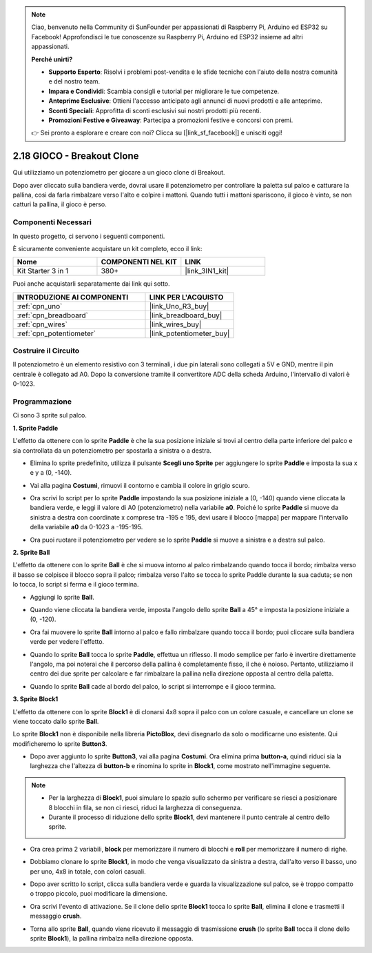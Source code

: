 .. note::

    Ciao, benvenuto nella Community di SunFounder per appassionati di Raspberry Pi, Arduino ed ESP32 su Facebook! Approfondisci le tue conoscenze su Raspberry Pi, Arduino ed ESP32 insieme ad altri appassionati.

    **Perché unirti?**

    - **Supporto Esperto**: Risolvi i problemi post-vendita e le sfide tecniche con l'aiuto della nostra comunità e del nostro team.
    - **Impara e Condividi**: Scambia consigli e tutorial per migliorare le tue competenze.
    - **Anteprime Esclusive**: Ottieni l'accesso anticipato agli annunci di nuovi prodotti e alle anteprime.
    - **Sconti Speciali**: Approfitta di sconti esclusivi sui nostri prodotti più recenti.
    - **Promozioni Festive e Giveaway**: Partecipa a promozioni festive e concorsi con premi.

    👉 Sei pronto a esplorare e creare con noi? Clicca su [|link_sf_facebook|] e unisciti oggi!

.. _sh_breakout_clone:

2.18 GIOCO - Breakout Clone
===============================

Qui utilizziamo un potenziometro per giocare a un gioco clone di Breakout.

Dopo aver cliccato sulla bandiera verde, dovrai usare il potenziometro per controllare la paletta sul palco e catturare la pallina, così da farla rimbalzare verso l'alto e colpire i mattoni. Quando tutti i mattoni spariscono, il gioco è vinto, se non catturi la pallina, il gioco è perso.

.. image:: img/17_brick.png

Componenti Necessari
------------------------

In questo progetto, ci servono i seguenti componenti. 

È sicuramente conveniente acquistare un kit completo, ecco il link:

.. list-table::
    :widths: 20 20 20
    :header-rows: 1

    *   - Nome	
        - COMPONENTI NEL KIT
        - LINK
    *   - Kit Starter 3 in 1
        - 380+
        - |link_3IN1_kit|

Puoi anche acquistarli separatamente dai link qui sotto.

.. list-table::
    :widths: 30 20
    :header-rows: 1

    *   - INTRODUZIONE AI COMPONENTI
        - LINK PER L'ACQUISTO

    *   - :ref:`cpn_uno`
        - |link_Uno_R3_buy|
    *   - :ref:`cpn_breadboard`
        - |link_breadboard_buy|
    *   - :ref:`cpn_wires`
        - |link_wires_buy|
    *   - :ref:`cpn_potentiometer`
        - |link_potentiometer_buy|

Costruire il Circuito
-------------------------

Il potenziometro è un elemento resistivo con 3 terminali, i due pin laterali sono collegati a 5V e GND, mentre il pin centrale è collegato ad A0. Dopo la conversione tramite il convertitore ADC della scheda Arduino, l'intervallo di valori è 0-1023.

.. image:: img/circuit/potentiometer_circuit.png

Programmazione
--------------------

Ci sono 3 sprite sul palco.

**1. Sprite Paddle**

L'effetto da ottenere con lo sprite **Paddle** è che la sua posizione iniziale si trovi al centro della parte inferiore del palco e sia controllata da un potenziometro per spostarla a sinistra o a destra.

* Elimina lo sprite predefinito, utilizza il pulsante **Scegli uno Sprite** per aggiungere lo sprite **Paddle** e imposta la sua x e y a (0, -140).

.. image:: img/17_padd1.png

* Vai alla pagina **Costumi**, rimuovi il contorno e cambia il colore in grigio scuro.

.. image:: img/17_padd3.png

* Ora scrivi lo script per lo sprite **Paddle** impostando la sua posizione iniziale a (0, -140) quando viene cliccata la bandiera verde, e leggi il valore di A0 (potenziometro) nella variabile **a0**. Poiché lo sprite **Paddle** si muove da sinistra a destra con coordinate x comprese tra -195 e 195, devi usare il blocco [mappa] per mappare l'intervallo della variabile **a0** da 0-1023 a -195-195.

.. image:: img/17_padd2.png

* Ora puoi ruotare il potenziometro per vedere se lo sprite **Paddle** si muove a sinistra e a destra sul palco.

**2. Sprite Ball**

L'effetto da ottenere con lo sprite **Ball** è che si muova intorno al palco rimbalzando quando tocca il bordo; rimbalza verso il basso se colpisce il blocco sopra il palco; rimbalza verso l'alto se tocca lo sprite Paddle durante la sua caduta; se non lo tocca, lo script si ferma e il gioco termina.

* Aggiungi lo sprite **Ball**.

.. image:: img/17_ball1.png

* Quando viene cliccata la bandiera verde, imposta l'angolo dello sprite **Ball** a 45° e imposta la posizione iniziale a (0, -120).

.. image:: img/17_ball2.png

* Ora fai muovere lo sprite **Ball** intorno al palco e fallo rimbalzare quando tocca il bordo; puoi cliccare sulla bandiera verde per vedere l'effetto.

.. image:: img/17_ball3.png

* Quando lo sprite **Ball** tocca lo sprite **Paddle**, effettua un riflesso. Il modo semplice per farlo è invertire direttamente l'angolo, ma poi noterai che il percorso della pallina è completamente fisso, il che è noioso. Pertanto, utilizziamo il centro dei due sprite per calcolare e far rimbalzare la pallina nella direzione opposta al centro della paletta.

.. image:: img/17_ball4.png

.. image:: img/17_ball6.png

* Quando lo sprite **Ball** cade al bordo del palco, lo script si interrompe e il gioco termina.

.. image:: img/17_ball5.png


**3. Sprite Block1**


L'effetto da ottenere con lo sprite **Block1** è di clonarsi 4x8 sopra il palco con un colore casuale, e cancellare un clone se viene toccato dallo sprite **Ball**.


Lo sprite **Block1** non è disponibile nella libreria **PictoBlox**, devi disegnarlo da solo o modificarne uno esistente. Qui modificheremo lo sprite **Button3**.

* Dopo aver aggiunto lo sprite **Button3**, vai alla pagina **Costumi**. Ora elimina prima **button-a**, quindi riduci sia la larghezza che l'altezza di **button-b** e rinomina lo sprite in **Block1**, come mostrato nell'immagine seguente.

.. note::

    * Per la larghezza di **Block1**, puoi simulare lo spazio sullo schermo per verificare se riesci a posizionare 8 blocchi in fila, se non ci riesci, riduci la larghezza di conseguenza.
    * Durante il processo di riduzione dello sprite **Block1**, devi mantenere il punto centrale al centro dello sprite.

.. image:: img/17_bri2.png

* Ora crea prima 2 variabili, **block** per memorizzare il numero di blocchi e **roll** per memorizzare il numero di righe.

.. image:: img/17_bri3.png

* Dobbiamo clonare lo sprite **Block1**, in modo che venga visualizzato da sinistra a destra, dall'alto verso il basso, uno per uno, 4x8 in totale, con colori casuali.

.. image:: img/17_bri4.png

* Dopo aver scritto lo script, clicca sulla bandiera verde e guarda la visualizzazione sul palco, se è troppo compatto o troppo piccolo, puoi modificare la dimensione.

.. image:: img/17_bri5.png

* Ora scrivi l'evento di attivazione. Se il clone dello sprite **Block1** tocca lo sprite **Ball**, elimina il clone e trasmetti il messaggio **crush**.

.. image:: img/17_bri6.png

* Torna allo sprite **Ball**, quando viene ricevuto il messaggio di trasmissione **crush** (lo sprite **Ball** tocca il clone dello sprite **Block1**), la pallina rimbalza nella direzione opposta.

.. image:: img/17_ball7.png
